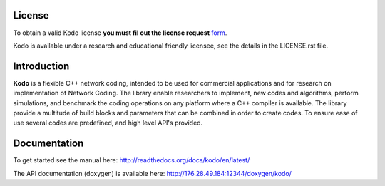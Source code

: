 License
-------

To obtain a valid Kodo license **you must fil out the license request** form_.

Kodo is available under a research and educational friendly licensee, see the details in the LICENSE.rst file.

.. _form: http://steinwurf.com/license/


Introduction
------------

**Kodo** is a flexible C++ network coding, intended to be used for
commercial applications and for research on implementation of Network
Coding. The library enable researchers to implement, new codes and
algorithms, perform simulations, and benchmark the coding operations
on any platform where a C++ compiler is available. The library provide
a multitude of build blocks and parameters that can be combined in
order to create codes. To ensure ease of use several codes are
predefined, and high level API's provided.

Documentation
-------------
To get started see the manual here:
http://readthedocs.org/docs/kodo/en/latest/

The API documentation (doxygen) is available here:
http://176.28.49.184:12344/doxygen/kodo/

